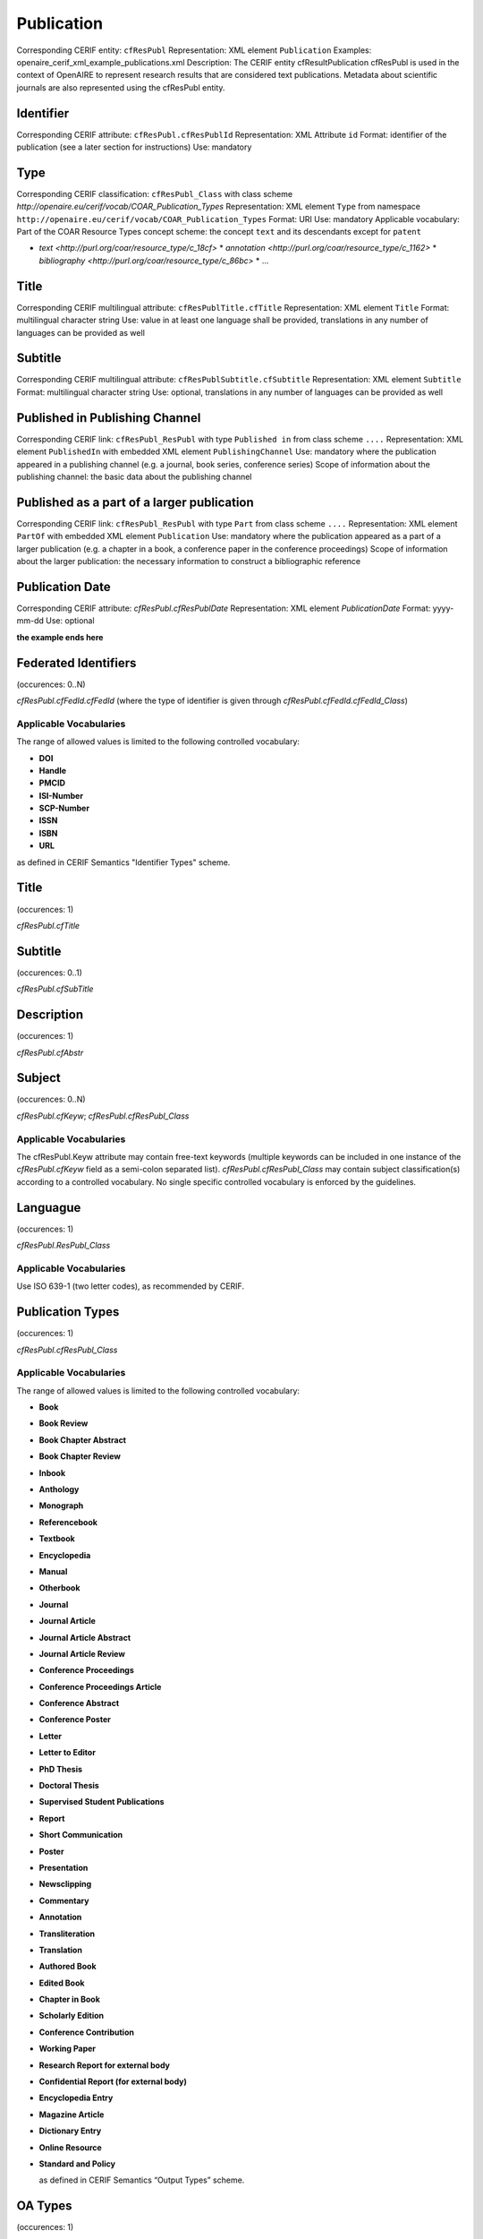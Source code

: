.. _c:publicationentity:

Publication
===========

Corresponding CERIF entity: ``cfResPubl``
Representation: XML element ``Publication``
Examples: openaire_cerif_xml_example_publications.xml
Description: The CERIF entity cfResultPublication cfResPubl is used in the context of OpenAIRE to represent research results that are considered text publications. Metadata about scientific journals are also represented using the cfResPubl entity.


Identifier
^^^^^^^^^^

Corresponding CERIF attribute: ``cfResPubl.cfResPublId`` 
Representation: XML Attribute ``id``
Format: identifier of the publication (see a later section for instructions)
Use: mandatory


Type
^^^^

Corresponding CERIF classification: ``cfResPubl_Class`` with class scheme `http://openaire.eu/cerif/vocab/COAR_Publication_Types`
Representation: XML element ``Type`` from namespace ``http://openaire.eu/cerif/vocab/COAR_Publication_Types``
Format: URI
Use: mandatory
Applicable vocabulary: Part of the COAR Resource Types concept scheme: the concept ``text`` and its descendants except for ``patent``

* `text <http://purl.org/coar/resource_type/c_18cf>`
  * `annotation <http://purl.org/coar/resource_type/c_1162>`
  * `bibliography <http://purl.org/coar/resource_type/c_86bc>`
  * ...


Title
^^^^^

Corresponding CERIF multilingual attribute: ``cfResPublTitle.cfTitle``
Representation: XML element ``Title``
Format: multilingual character string
Use: value in at least one language shall be provided, translations in any number of languages can be provided as well


Subtitle
^^^^^^^^

Corresponding CERIF multilingual attribute: ``cfResPublSubtitle.cfSubtitle``
Representation: XML element ``Subtitle``
Format: multilingual character string
Use: optional, translations in any number of languages can be provided as well


Published in Publishing Channel
^^^^^^^^^^^^^^^^^^^^^^^^^^^^^^^

Corresponding CERIF link: ``cfResPubl_ResPubl`` with type ``Published in`` from class scheme ``....``
Representation: XML element ``PublishedIn`` with embedded XML element ``PublishingChannel``
Use: mandatory where the publication appeared in a publishing channel (e.g. a journal, book series, conference series)
Scope of information about the publishing channel: the basic data about the publishing channel 


Published as a part of a larger publication
^^^^^^^^^^^^^^^^^^^^^^^^^^^^^^^^^^^^^^^^^^^

Corresponding CERIF link: ``cfResPubl_ResPubl`` with type ``Part`` from class scheme ``....``
Representation: XML element ``PartOf`` with embedded XML element ``Publication``
Use: mandatory where the publication appeared as a part of a larger publication (e.g. a chapter in a book, a conference paper in the conference proceedings)
Scope of information about the larger publication: the necessary information to construct a bibliographic reference  


Publication Date
^^^^^^^^^^^^^^^^

Corresponding CERIF attribute: `cfResPubl.cfResPublDate`
Representation: XML element `PublicationDate`
Format: yyyy-mm-dd 
Use: optional



**the example ends here**













Federated Identifiers
^^^^^^^^^^^^^^^^^^^^^

(occurences: 0..N)

*cfResPubl.cfFedId.cfFedId* (where the type of identifier is given through *cfResPubl.cfFedId.cfFedId_Class*)

Applicable Vocabularies
"""""""""""""""""""""""

The range of allowed values is limited to the following controlled vocabulary:

* **DOI**
* **Handle**
* **PMCID**
* **ISI-Number**
* **SCP-Number**
* **ISSN**
* **ISBN**
* **URL**

as defined in CERIF Semantics "Identifier Types" scheme.

Title
^^^^^

(occurences: 1)

*cfResPubl.cfTitle*

Subtitle
^^^^^^^^

(occurences: 0..1)

*cfResPubl.cfSubTitle*

Description
^^^^^^^^^^^

(occurences: 1)

*cfResPubl.cfAbstr*

Subject
^^^^^^^

(occurences: 0..N)

*cfResPubl.cfKeyw*; *cfResPubl.cfResPubl_Class*

Applicable Vocabularies
"""""""""""""""""""""""

The cfResPubl.Keyw attribute may contain free-text keywords (multiple keywords can be
included in one instance of the *cfResPubl.cfKeyw* field as a semi-colon separated list).
*cfResPubl.cfResPubl_Class* may contain subject classification(s) according to a controlled
vocabulary. No single specific controlled vocabulary is enforced by the guidelines.

Languague
^^^^^^^^^

(occurences: 1)

*cfResPubl.ResPubl_Class*

Applicable Vocabularies
"""""""""""""""""""""""

Use ISO 639-1 (two letter codes), as recommended by CERIF.

Publication Types
^^^^^^^^^^^^^^^^^

(occurences: 1)

*cfResPubl.cfResPubl_Class*

Applicable Vocabularies
"""""""""""""""""""""""

The range of allowed values is limited to the following controlled vocabulary:

* **Book**
* **Book Review**
* **Book Chapter Abstract**
* **Book Chapter Review**
* **Inbook**
* **Anthology**
* **Monograph**
* **Referencebook**
* **Textbook**
* **Encyclopedia**
* **Manual**
* **Otherbook**
* **Journal**
* **Journal Article**
* **Journal Article Abstract**
* **Journal Article Review**
* **Conference Proceedings**
* **Conference Proceedings Article**
* **Conference Abstract**
* **Conference Poster**
* **Letter**
* **Letter to Editor**
* **PhD Thesis**
* **Doctoral Thesis**
* **Supervised Student Publications**
* **Report**
* **Short Communication**
* **Poster**
* **Presentation**
* **Newsclipping**
* **Commentary**
* **Annotation**
* **Transliteration**
* **Translation**
* **Authored Book**
* **Edited Book**
* **Chapter in Book**
* **Scholarly Edition**
* **Conference Contribution**
* **Working Paper**
* **Research Report for external body**
* **Confidential Report (for external body)**
* **Encyclopedia Entry**
* **Magazine Article**
* **Dictionary Entry**
* **Online Resource**
* **Standard and Policy**

  as defined in CERIF Semantics “Output Types” scheme.

OA Types
^^^^^^^^

(occurences: 1)

  *cfResPubl.ResPubl_Class*

Applicable Vocabularies
"""""""""""""""""""""""

The range of allowed values is limited to the following controlled vocabulary:

* ``info:eu-repo/semantics/closedAccess``
* ``info:eu-repo/semantics/embargoedAccess``
* ``info:eu-repo/semantics/restrictedAccess``
* ``info:eu-repo/semantics/openAccess``

as defined in the info:eu-repo Access Terms vocabulary 
(http://purl.org/REP/standards/info-eu-repo#info-eu-repo-AccessRights).
If the material is licensed under a Creative Commons license then links
should be provided to applicable Creative Commons licenses, e.g.:

* http://creativecommons.org/licenses/zero/1.0/
* http://creativecommons.org/licenses/by/3.0/

In the case of embargoedAccess, the endDate of the classification specifies the embargo end date for the publication.
 
Relationship(s) with
--------------------

Person
^^^^^^

(occurences: 0..N)

*cfResPubl.cfPers_ResPubl*

Applicable Vocabularies
"""""""""""""""""""""""

The range of allowed values is limited to the following controlled vocabulary:

* **Author**
* **Editor**

as defined in CERIF Semantics  “Person Output Contributions” scheme.

Organisation
^^^^^^^^^^^^

(occurences: 0..N)

*cfResPubl.cfOrgUnit_ResPubl*

Applicable Vocabularies
"""""""""""""""""""""""

The range of allowed values is limited to the following controlled vocabulary:

* **Author Institution**
* **Editor Institution**
* **Publisher Institution**

as defined in CERIF Semantics  “Organisation Output Roles” scheme.

Project 
^^^^^^^

(occurences: 0..N)

*cfResPubl.cfProj_ResPubl*

Applicable Vocabularies
"""""""""""""""""""""""

The range of allowed values is limited to the following controlled vocabulary:

* **Originator**

as defined in CERIF Semantics  “Project Output Roles” scheme. I.e. Publication has originator Project.

Product (Dataset)
^^^^^^^^^^^^^^^^^

(occurences: 0..N)

*cfResPubl.cResPubl_ResProd*

Applicable Vocabularies
"""""""""""""""""""""""

The range of allowed values is limited to the following controlled vocabulary: 

* **Reference**

as defined in CERIF Semantics “Inter-Output Relations” scheme.

Publication
^^^^^^^^^^^

(occurences: 0..1)

.. hint:: 
   one publication (document) can appear in at most one source (journal/book), if it did in two, it wouldn't be the same publication record

*cfResPubl.cfResPubl_ResPubl*

Applicable Vocabularies
"""""""""""""""""""""""

The range of allowed values is limited to the following controlled vocabulary: 

* **Part**

as defined in CERIF Semantics “Inter-Publication Relations” scheme.

.. note::

   Articles can be related with the journal they appear in using the *cfResPubl_ResPubl* link entity with the “Part” classification term (*eda28bc1-34c5-11e1-b86c-0800200c9a66*) with a clear direction from the article *cfResPublId1* to the host journal *cfResPublId2*.



